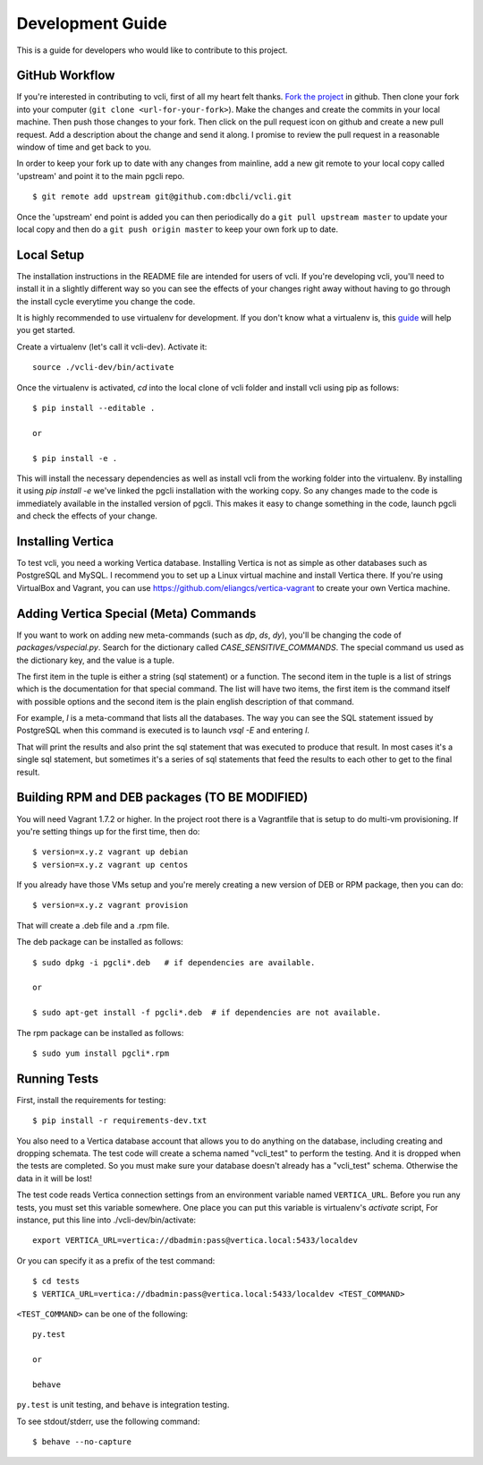 Development Guide
=================

This is a guide for developers who would like to contribute to this project.


GitHub Workflow
---------------

If you're interested in contributing to vcli, first of all my heart felt
thanks. `Fork the project <https://github.com/dbcli/vcli>`_ in github.  Then
clone your fork into your computer (``git clone <url-for-your-fork>``).  Make
the changes and create the commits in your local machine. Then push those
changes to your fork. Then click on the pull request icon on github and create
a new pull request. Add a description about the change and send it along. I
promise to review the pull request in a reasonable window of time and get back
to you.

In order to keep your fork up to date with any changes from mainline, add a new
git remote to your local copy called 'upstream' and point it to the main pgcli
repo.

::

   $ git remote add upstream git@github.com:dbcli/vcli.git

Once the 'upstream' end point is added you can then periodically do a ``git
pull upstream master`` to update your local copy and then do a ``git push
origin master`` to keep your own fork up to date.


Local Setup
-----------

The installation instructions in the README file are intended for users of
vcli. If you're developing vcli, you'll need to install it in a slightly
different way so you can see the effects of your changes right away without
having to go through the install cycle everytime you change the code.

It is highly recommended to use virtualenv for development. If you don't know
what a virtualenv is, this `guide <http://docs.python-guide.org/en/latest/dev/virtualenvs/#virtual-environments>`_
will help you get started.

Create a virtualenv (let's call it vcli-dev). Activate it::

    source ./vcli-dev/bin/activate

Once the virtualenv is activated, `cd` into the local clone of vcli folder
and install vcli using pip as follows::

    $ pip install --editable .

    or

    $ pip install -e .

This will install the necessary dependencies as well as install vcli from the
working folder into the virtualenv. By installing it using `pip install -e`
we've linked the pgcli installation with the working copy. So any changes made
to the code is immediately available in the installed version of pgcli. This
makes it easy to change something in the code, launch pgcli and check the
effects of your change.


Installing Vertica
------------------

To test vcli, you need a working Vertica database. Installing Vertica is not as
simple as other databases such as PostgreSQL and MySQL. I recommend you to set
up a Linux virtual machine and install Vertica there. If you're using
VirtualBox and Vagrant, you can use https://github.com/eliangcs/vertica-vagrant
to create your own Vertica machine.


Adding Vertica Special (Meta) Commands
--------------------------------------

If you want to work on adding new meta-commands (such as `\dp`, `\ds`, `dy`),
you'll be changing the code of `packages/vspecial.py`. Search for the
dictionary called `CASE_SENSITIVE_COMMANDS`. The special command us used as
the dictionary key, and the value is a tuple.

The first item in the tuple is either a string (sql statement) or a function.
The second item in the tuple is a list of strings which is the documentation
for that special command. The list will have two items, the first item is the
command itself with possible options and the second item is the plain english
description of that command.

For example, `\l` is a meta-command that lists all the databases. The way you
can see the SQL statement issued by PostgreSQL when this command is executed
is to launch `vsql -E` and entering `\l`.

That will print the results and also print the sql statement that was executed
to produce that result. In most cases it's a single sql statement, but sometimes
it's a series of sql statements that feed the results to each other to get to
the final result.


Building RPM and DEB packages (TO BE MODIFIED)
----------------------------------------------

You will need Vagrant 1.7.2 or higher. In the project root there is a
Vagrantfile that is setup to do multi-vm provisioning. If you're setting things
up for the first time, then do:

::

    $ version=x.y.z vagrant up debian
    $ version=x.y.z vagrant up centos

If you already have those VMs setup and you're merely creating a new version of
DEB or RPM package, then you can do:

::

    $ version=x.y.z vagrant provision

That will create a .deb file and a .rpm file.

The deb package can be installed as follows:

::

    $ sudo dpkg -i pgcli*.deb   # if dependencies are available.

    or

    $ sudo apt-get install -f pgcli*.deb  # if dependencies are not available.


The rpm package can be installed as follows:

::

    $ sudo yum install pgcli*.rpm


Running Tests
-------------

First, install the requirements for testing::

    $ pip install -r requirements-dev.txt

You also need to a Vertica database account that allows you to do anything on
the database, including creating and dropping schemata. The test code will
create a schema named "vcli_test" to perform the testing. And it is dropped
when the tests are completed. So you must make sure your database doesn't
already has a "vcli_test" schema. Otherwise the data in it will be lost!

The test code reads Vertica connection settings from an environment variable
named ``VERTICA_URL``. Before you run any tests, you must set this variable
somewhere. One place you can put this variable is virtualenv's `activate`
script, For instance, put this line into ./vcli-dev/bin/activate::

    export VERTICA_URL=vertica://dbadmin:pass@vertica.local:5433/localdev

Or you can specify it as a prefix of the test command::

    $ cd tests
    $ VERTICA_URL=vertica://dbadmin:pass@vertica.local:5433/localdev <TEST_COMMAND>

``<TEST_COMMAND>`` can be one of the following::

    py.test

    or

    behave

``py.test`` is unit testing, and ``behave`` is integration testing.

To see stdout/stderr, use the following command::

    $ behave --no-capture
